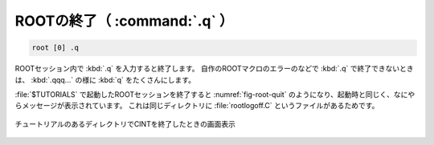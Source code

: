 ==================================================
ROOTの終了（ :command:`.q` ）
==================================================

.. code-block:: bash

    root [0] .q


ROOTセッション内で :kbd:`.q` を入力すると終了します。
自作のROOTマクロのエラーのなどで :kbd:`.q` で終了できないときは、 :kbd:`.qqq...` の様に :kbd:`q` をたくさんにします。

:file:`$TUTORIALS` で起動したROOTセッションを終了すると :numref:`fig-root-quit` のようになり、起動時と同じく、なにやらメッセージが表示されています。
これは同じディレクトリに :file:`rootlogoff.C` というファイルがあるためです。

.. _fig-root-quit:
.. figure:: ./root-tutorial/root-quit.png
   :align: center

   チュートリアルのあるディレクトリでCINTを終了したときの画面表示
